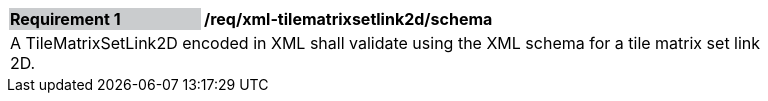 [[req_xml_tilematrixsetlink2d_schema]]
[width="90%",cols="2,6"]
|===
|*Requirement {counter:req-id}* {set:cellbgcolor:#CACCCE}|*/req/xml-tilematrixsetlink2d/schema* {set:cellbgcolor:#FFFFFF}
2+|A TileMatrixSetLink2D encoded in XML shall validate using the XML schema for a tile matrix set link 2D.
|===

